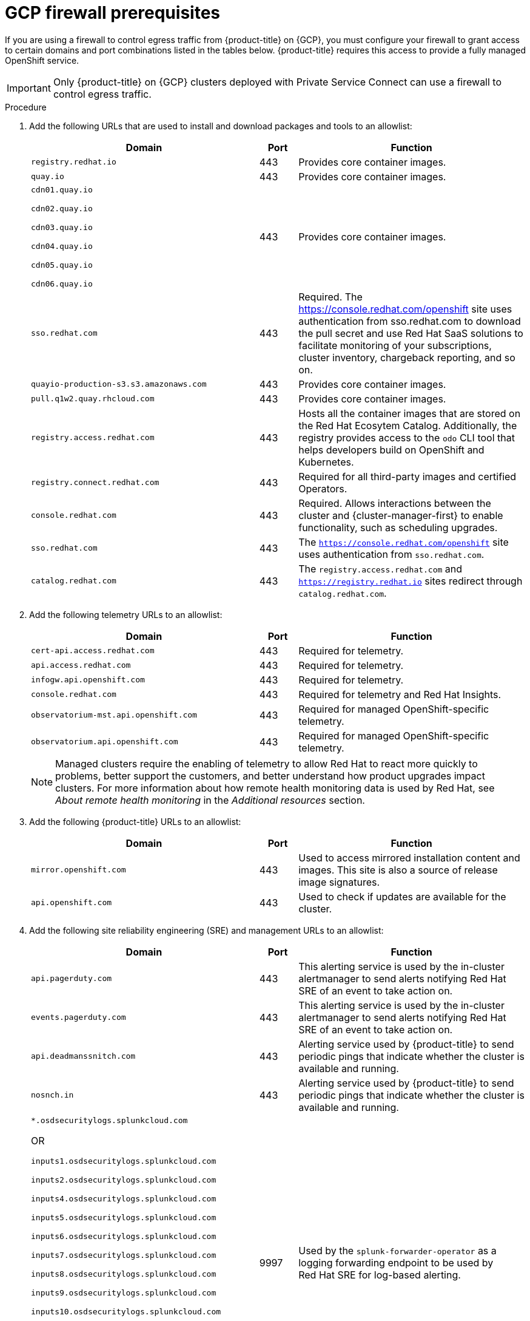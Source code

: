 // Module included in the following assemblies:
//
// * osd_planning/gcp-ccs.adoc


[id="osd-gcp-psc-firewall-prerequisites_{context}"]
= GCP firewall prerequisites

If you are using a firewall to control egress traffic from {product-title} on {GCP}, you must configure your firewall to grant access to certain domains and port combinations listed in the tables below. {product-title} requires this access to provide a fully managed OpenShift service.

[IMPORTANT]
====
Only {product-title} on {GCP} clusters deployed with Private Service Connect can use a firewall to control egress traffic.
====

// .Prerequisites
// Per SMEs, no prereqs. Will confirm with QE when ticket is reviewed.

.Procedure

. Add the following URLs that are used to install and download packages and tools to an allowlist:
+
[cols="6,1,6",options="header"]
|===
|Domain | Port | Function
|`registry.redhat.io`
|443
|Provides core container images.

|`quay.io`
|443
|Provides core container images.

|`cdn01.quay.io`

 `cdn02.quay.io`

 `cdn03.quay.io`

 `cdn04.quay.io`

 `cdn05.quay.io`

 `cdn06.quay.io`

|443
|Provides core container images.

|`sso.redhat.com`
|443
|Required. The https://console.redhat.com/openshift site uses authentication from sso.redhat.com to download the pull secret and use Red Hat SaaS solutions to facilitate monitoring of your subscriptions, cluster inventory, chargeback reporting, and so on.

|`quayio-production-s3.s3.amazonaws.com`
|443
|Provides core container images.

|`pull.q1w2.quay.rhcloud.com`
|443
|Provides core container images.

|`registry.access.redhat.com`
|443
|Hosts all the container images that are stored on the Red{nbsp}Hat Ecosytem Catalog. Additionally, the registry provides access to the `odo` CLI tool that helps developers build on OpenShift and Kubernetes.

|`registry.connect.redhat.com`
|443
|Required for all third-party images and certified Operators.

|`console.redhat.com`
|443
|Required. Allows interactions between the cluster and {cluster-manager-first} to enable functionality, such as scheduling upgrades.

|`sso.redhat.com`
|443
|The `https://console.redhat.com/openshift` site uses authentication from `sso.redhat.com`.

|`catalog.redhat.com`
|443
|The `registry.access.redhat.com` and `https://registry.redhat.io` sites redirect through `catalog.redhat.com`.
|===
+
. Add the following telemetry URLs to an allowlist:
+
[cols="6,1,6",options="header"]
|===
|Domain | Port | Function

|`cert-api.access.redhat.com`
|443
|Required for telemetry.

|`api.access.redhat.com`
|443
|Required for telemetry.

|`infogw.api.openshift.com`
|443
|Required for telemetry.

|`console.redhat.com`
|443
|Required for telemetry and Red{nbsp}Hat Insights.

|`observatorium-mst.api.openshift.com`
|443
|Required for managed OpenShift-specific telemetry.

|`observatorium.api.openshift.com`
|443
|Required for managed OpenShift-specific telemetry.
|===
+

[NOTE]
====
Managed clusters require the enabling of telemetry to allow Red Hat to react more quickly to problems, better support the customers, and better understand how product upgrades impact clusters. For more information about how remote health monitoring data is used by Red Hat, see _About remote health monitoring_ in the _Additional resources_ section.
====

. Add the following {product-title} URLs to an allowlist:
+
[cols="6,1,6",options="header"]
|===
|Domain | Port | Function

|`mirror.openshift.com`
|443
|Used to access mirrored installation content and images. This site is also a source of release image signatures.

|`api.openshift.com`
|443
|Used to check if updates are available for the cluster.
|===

. Add the following site reliability engineering (SRE) and management URLs to an allowlist:
+
[cols="6,1,6",options="header"]
|===
|Domain | Port | Function

|`api.pagerduty.com`
|443
|This alerting service is used by the in-cluster alertmanager to send alerts notifying Red{nbsp}Hat SRE of an event to take action on.

|`events.pagerduty.com`
|443
|This alerting service is used by the in-cluster alertmanager to send alerts notifying Red{nbsp}Hat SRE of an event to take action on.

|`api.deadmanssnitch.com`
|443
|Alerting service used by {product-title} to send periodic pings that indicate whether the cluster is available and running.

|`nosnch.in`
|443
|Alerting service used by {product-title} to send periodic pings that indicate whether the cluster is available and running.

|`*.osdsecuritylogs.splunkcloud.com`

OR

`inputs1.osdsecuritylogs.splunkcloud.com`

`inputs2.osdsecuritylogs.splunkcloud.com`

`inputs4.osdsecuritylogs.splunkcloud.com`

`inputs5.osdsecuritylogs.splunkcloud.com`

`inputs6.osdsecuritylogs.splunkcloud.com`

`inputs7.osdsecuritylogs.splunkcloud.com`

`inputs8.osdsecuritylogs.splunkcloud.com`

`inputs9.osdsecuritylogs.splunkcloud.com`

`inputs10.osdsecuritylogs.splunkcloud.com`

`inputs11.osdsecuritylogs.splunkcloud.com`

`inputs12.osdsecuritylogs.splunkcloud.com`

`inputs13.osdsecuritylogs.splunkcloud.com`

`inputs14.osdsecuritylogs.splunkcloud.com`

`inputs15.osdsecuritylogs.splunkcloud.com`
|9997
|Used by the `splunk-forwarder-operator` as a logging forwarding endpoint to be used by Red{nbsp}Hat SRE for log-based alerting.

|`http-inputs-osdsecuritylogs.splunkcloud.com`
|443
|Used by the `splunk-forwarder-operator` as a logging forwarding endpoint to be used by Red{nbsp}Hat SRE for log-based alerting.

|`sftp.access.redhat.com` (Recommended)
|22
|The SFTP server used by `must-gather-operator` to upload diagnostic logs to help troubleshoot issues with the cluster.
|===

. Add the following URLs for the {GCP} API endpoints to an allowlist:
+
[cols="6,1,6",options="header"]
|===
|Domain | Port | Function

| `accounts.google.com`
| 443
| Used to access your GCP account.

|`*.googleapis.com`

OR

 `storage.googleapis.com`

 `iam.googleapis.com`

 `serviceusage.googleapis.com`

 `cloudresourcemanager.googleapis.com`

 `compute.googleapis.com`

 `oauth2.googleapis.com`

 `dns.googleapis.com`

 `iamcredentials.googleapis.com`
| 443
| Used to access GCP services and resources. Review link:https://cloud.google.com/endpoints/docs[Cloud Endpoints] in the GCP documentation to determine the endpoints to allow for your APIs.
|===
+
[NOTE]
====
Required Google APIs can be exposed using the link:https://cloud.google.com/vpc-service-controls/docs/restricted-vip-services[Private Google Access restricted virtual IP (VIP)], with the exception of the Service Usage API (serviceusage.googleapis.com). To circumvent this, you must expose the Service Usage API using the link:https://cloud.google.com/vpc/docs/configure-private-google-access#domain-options[Private Google Access private VIP].
====